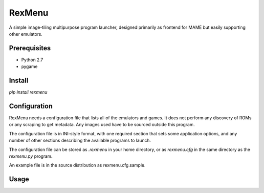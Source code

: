 ============================
RexMenu
============================

A simple image-tiling multipurpose program launcher, designed primarily as frontend for MAME but easily supporting other emulators.

Prerequisites
=============

* Python 2.7
* pygame

Install
=======

`pip install rexmenu`

Configuration
=============

RexMenu needs a configuration file that lists all of the emulators and games.
It does not perform any discovery of ROMs or any scraping to get metadata. Any
images used have to be sourced outside this program.

The configuration file is in INI-style format, with one required section that
sets some application options, and any number of other sections describing the
available programs to launch.

The configuration file can be stored as `.rexmenu` in your home directory, or
as `rexmenu.cfg` in the same directory as the `rexmenu.py` program.

An example file is in the source distribution as rexmenu.cfg.sample.

Usage
=====

